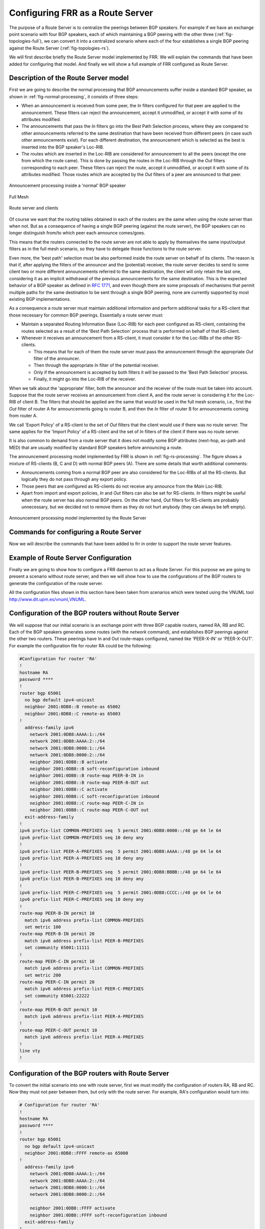 .. _configuring-frr-as-a-route-server:

Configuring FRR as a Route Server
=================================

The purpose of a Route Server is to centralize the peerings between BGP
speakers. For example if we have an exchange point scenario with four BGP
speakers, each of which maintaining a BGP peering with the other three
(:ref:`fig-topologies-full`), we can convert it into a centralized scenario where
each of the four establishes a single BGP peering against the Route Server
(:ref:`fig-topologies-rs`).

We will first describe briefly the Route Server model implemented by FRR.
We will explain the commands that have been added for configuring that
model. And finally we will show a full example of FRR configured as Route
Server.

.. _description-of-the-route-server-model:

Description of the Route Server model
-------------------------------------

First we are going to describe the normal processing that BGP announcements
suffer inside a standard BGP speaker, as shown in :ref:`fig-normal-processing`,
it consists of three steps:

- When an announcement is received from some peer, the `In` filters configured
  for that peer are applied to the announcement. These filters can reject the
  announcement, accept it unmodified, or accept it with some of its attributes
  modified.

- The announcements that pass the `In` filters go into the Best Path Selection
  process, where they are compared to other announcements referred to the same
  destination that have been received from different peers (in case such other
  announcements exist). For each different destination, the announcement which
  is selected as the best is inserted into the BGP speaker's Loc-RIB.

- The routes which are inserted in the Loc-RIB are considered for announcement
  to all the peers (except the one from which the route came). This is done by
  passing the routes in the Loc-RIB through the `Out` filters corresponding to
  each peer. These filters can reject the route, accept it unmodified, or
  accept it with some of its attributes modified. Those routes which are
  accepted by the `Out` filters of a peer are announced to that peer.

.. _fig-normal-processing:

.. figure:: ../figures/fig-normal-processing.png
   :alt: Normal announcement processing
   :align: center

   Announcement processing inside a 'normal' BGP speaker

.. _fig-topologies-full:

.. figure:: ../figures/fig_topologies_full.png
   :alt: Full Mesh BGP Topology
   :align: center

   Full Mesh

.. _fig-topologies-rs:

.. figure:: ../figures/fig_topologies_rs.png
   :alt: Route Server BGP Topology
   :align: center

   Route server and clients

Of course we want that the routing tables obtained in each of the routers are
the same when using the route server than when not. But as a consequence of
having a single BGP peering (against the route server), the BGP speakers can no
longer distinguish from/to which peer each announce comes/goes.

.. _filter-delegation:

This means that the routers connected to the route server are not able to apply
by themselves the same input/output filters as in the full mesh scenario, so
they have to delegate those functions to the route server.

Even more, the 'best path' selection must be also performed inside the route
server on behalf of its clients. The reason is that if, after applying the
filters of the announcer and the (potential) receiver, the route server decides
to send to some client two or more different announcements referred to the same
destination, the client will only retain the last one, considering it as an
implicit withdrawal of the previous announcements for the same destination.
This is the expected behavior of a BGP speaker as defined in :rfc:`1771`,
and even though there are some proposals of mechanisms that permit multiple
paths for the same destination to be sent through a single BGP peering, none
are currently supported by most existing BGP implementations.

As a consequence a route server must maintain additional information and
perform additional tasks for a RS-client that those necessary for common BGP
peerings. Essentially a route server must:

.. _route-server-tasks:

- Maintain a separated Routing Information Base (Loc-RIB)
  for each peer configured as RS-client, containing the routes
  selected as a result of the 'Best Path Selection' process
  that is performed on behalf of that RS-client.

- Whenever it receives an announcement from a RS-client,
  it must consider it for the Loc-RIBs of the other RS-clients.

  - This means that for each of them the route server must pass the
    announcement through the appropriate `Out` filter of the
    announcer.

  - Then through the appropriate `In` filter of the potential receiver.

  - Only if the announcement is accepted by both filters it will be passed
    to the 'Best Path Selection' process.

  - Finally, it might go into the Loc-RIB of the receiver.

When we talk about the 'appropriate' filter, both the announcer and the
receiver of the route must be taken into account. Suppose that the route server
receives an announcement from client A, and the route server is considering it
for the Loc-RIB of client B. The filters that should be applied are the same
that would be used in the full mesh scenario, i.e., first the `Out` filter of
router A for announcements going to router B, and then the `In` filter of
router B for announcements coming from router A.

We call 'Export Policy' of a RS-client to the set of `Out` filters that the
client would use if there was no route server. The same applies for the 'Import
Policy' of a RS-client and the set of `In` filters of the client if there was
no route server.

It is also common to demand from a route server that it does not modify some
BGP attributes (next-hop, as-path and MED) that are usually modified by
standard BGP speakers before announcing a route.

The announcement processing model implemented by FRR is shown in
:ref:`fig-rs-processing`. The figure shows a mixture of RS-clients (B, C and D)
with normal BGP peers (A). There are some details that worth additional
comments:

- Announcements coming from a normal BGP peer are also considered for the
  Loc-RIBs of all the RS-clients. But logically they do not pass through any
  export policy.

- Those peers that are configured as RS-clients do not receive any announce
  from the `Main` Loc-RIB.

- Apart from import and export policies, `In` and `Out` filters can also be set
  for RS-clients. `In` filters might be useful when the route server has also
  normal BGP peers. On the other hand, `Out` filters for RS-clients are
  probably unnecessary, but we decided not to remove them as they do not hurt
  anybody (they can always be left empty).

.. _fig-rs-processing:
.. figure:: ../figures/fig-rs-processing.png
   :align: center
   :alt: Route Server Processing Model

   Announcement processing model implemented by the Route Server

.. _commands-for-configuring-a-route-server:

Commands for configuring a Route Server
---------------------------------------

Now we will describe the commands that have been added to frr
in order to support the route server features.

.. index:: neighbor PEER-GROUP route-server-client
.. clicmd:: neighbor PEER-GROUP route-server-client

.. index:: neighbor A.B.C.D route-server-client
.. clicmd:: neighbor A.B.C.D route-server-client

.. index:: neighbor X:X::X:X route-server-client
.. clicmd:: neighbor X:X::X:X route-server-client

   This command configures the peer given by `peer`, `A.B.C.D` or `X:X::X:X` as
   an RS-client.

   Actually this command is not new, it already existed in standard FRR. It
   enables the transparent mode for the specified peer. This means that some
   BGP attributes (as-path, next-hop and MED) of the routes announced to that
   peer are not modified.

   With the route server patch, this command, apart from setting the
   transparent mode, creates a new Loc-RIB dedicated to the specified peer
   (those named `Loc-RIB for X` in :ref:`fig-rs-processing`.). Starting from
   that moment, every announcement received by the route server will be also
   considered for the new Loc-RIB.

.. index:: neigbor A.B.C.D|X.X::X.X|peer-group route-map WORD import|export
.. clicmd:: neigbor A.B.C.D|X.X::X.X|peer-group route-map WORD import|export

   This set of commands can be used to specify the route-map that represents
   the Import or Export policy of a peer which is configured as a RS-client
   (with the previous command).

.. index:: match peer A.B.C.D|X:X::X:X
.. clicmd:: match peer A.B.C.D|X:X::X:X

   This is a new *match* statement for use in route-maps, enabling them to
   describe import/export policies. As we said before, an import/export policy
   represents a set of input/output filters of the RS-client. This statement
   makes possible that a single route-map represents the full set of filters
   that a BGP speaker would use for its different peers in a non-RS scenario.

   The *match peer* statement has different semantics whether it is used inside
   an import or an export route-map. In the first case the statement matches if
   the address of the peer who sends the announce is the same that the address
   specified by {A.B.C.D|X:X::X:X}. For export route-maps it matches when
   {A.B.C.D|X:X::X:X} is the address of the RS-Client into whose Loc-RIB the
   announce is going to be inserted (how the same export policy is applied
   before different Loc-RIBs is shown in :ref:`fig-rs-processing`.).

.. index:: call WORD
.. clicmd:: call WORD

   This command (also used inside a route-map) jumps into a different
   route-map, whose name is specified by `WORD`. When the called
   route-map finishes, depending on its result the original route-map
   continues or not. Apart from being useful for making import/export
   route-maps easier to write, this command can also be used inside
   any normal (in or out) route-map.

.. _example-of-route-server-configuration:

Example of Route Server Configuration
-------------------------------------

Finally we are going to show how to configure a FRR daemon to act as a
Route Server. For this purpose we are going to present a scenario without
route server, and then we will show how to use the configurations of the BGP
routers to generate the configuration of the route server.

All the configuration files shown in this section have been taken
from scenarios which were tested using the VNUML tool
`http://www.dit.upm.es/vnuml,VNUML <http://www.dit.upm.es/vnuml,VNUML>`_.

.. _configuration-of-the-bgp-routers-without-route-server:

Configuration of the BGP routers without Route Server
-----------------------------------------------------

We will suppose that our initial scenario is an exchange point with three
BGP capable routers, named RA, RB and RC. Each of the BGP speakers generates
some routes (with the `network` command), and establishes BGP peerings
against the other two routers. These peerings have In and Out route-maps
configured, named like 'PEER-X-IN' or 'PEER-X-OUT'. For example the
configuration file for router RA could be the following:

.. code-block:: frr

   #Configuration for router 'RA'
   !
   hostname RA
   password ****
   !
   router bgp 65001
     no bgp default ipv4-unicast
     neighbor 2001:0DB8::B remote-as 65002
     neighbor 2001:0DB8::C remote-as 65003
   !
     address-family ipv6
       network 2001:0DB8:AAAA:1::/64
       network 2001:0DB8:AAAA:2::/64
       network 2001:0DB8:0000:1::/64
       network 2001:0DB8:0000:2::/64
       neighbor 2001:0DB8::B activate
       neighbor 2001:0DB8::B soft-reconfiguration inbound
       neighbor 2001:0DB8::B route-map PEER-B-IN in
       neighbor 2001:0DB8::B route-map PEER-B-OUT out
       neighbor 2001:0DB8::C activate
       neighbor 2001:0DB8::C soft-reconfiguration inbound
       neighbor 2001:0DB8::C route-map PEER-C-IN in
       neighbor 2001:0DB8::C route-map PEER-C-OUT out
     exit-address-family
   !
   ipv6 prefix-list COMMON-PREFIXES seq  5 permit 2001:0DB8:0000::/48 ge 64 le 64
   ipv6 prefix-list COMMON-PREFIXES seq 10 deny any
   !
   ipv6 prefix-list PEER-A-PREFIXES seq  5 permit 2001:0DB8:AAAA::/48 ge 64 le 64
   ipv6 prefix-list PEER-A-PREFIXES seq 10 deny any
   !
   ipv6 prefix-list PEER-B-PREFIXES seq  5 permit 2001:0DB8:BBBB::/48 ge 64 le 64
   ipv6 prefix-list PEER-B-PREFIXES seq 10 deny any
   !
   ipv6 prefix-list PEER-C-PREFIXES seq  5 permit 2001:0DB8:CCCC::/48 ge 64 le 64
   ipv6 prefix-list PEER-C-PREFIXES seq 10 deny any
   !
   route-map PEER-B-IN permit 10
     match ipv6 address prefix-list COMMON-PREFIXES
     set metric 100
   route-map PEER-B-IN permit 20
     match ipv6 address prefix-list PEER-B-PREFIXES
     set community 65001:11111
   !
   route-map PEER-C-IN permit 10
     match ipv6 address prefix-list COMMON-PREFIXES
     set metric 200
   route-map PEER-C-IN permit 20
     match ipv6 address prefix-list PEER-C-PREFIXES
     set community 65001:22222
   !
   route-map PEER-B-OUT permit 10
     match ipv6 address prefix-list PEER-A-PREFIXES
   !
   route-map PEER-C-OUT permit 10
     match ipv6 address prefix-list PEER-A-PREFIXES
   !
   line vty
   !


.. _configuration-of-the-bgp-routers-with-route-server:

Configuration of the BGP routers with Route Server
--------------------------------------------------

To convert the initial scenario into one with route server, first we must
modify the configuration of routers RA, RB and RC. Now they must not peer
between them, but only with the route server. For example, RA's
configuration would turn into:

.. code-block:: frr

   # Configuration for router 'RA'
   !
   hostname RA
   password ****
   !
   router bgp 65001
     no bgp default ipv4-unicast
     neighbor 2001:0DB8::FFFF remote-as 65000
   !
     address-family ipv6
       network 2001:0DB8:AAAA:1::/64
       network 2001:0DB8:AAAA:2::/64
       network 2001:0DB8:0000:1::/64
       network 2001:0DB8:0000:2::/64

       neighbor 2001:0DB8::FFFF activate
       neighbor 2001:0DB8::FFFF soft-reconfiguration inbound
     exit-address-family
   !
   line vty
   !


Which is logically much simpler than its initial configuration, as it now
maintains only one BGP peering and all the filters (route-maps) have
disappeared.

.. _configuration-of-the-route-server-itself:

Configuration of the Route Server itself
----------------------------------------

As we said when we described the functions of a route server
(:ref:`description-of-the-route-server-model`), it is in charge of all the
route filtering. To achieve that, the In and Out filters from the RA, RB and RC
configurations must be converted into Import and Export policies in the route
server.

This is a fragment of the route server configuration (we only show
the policies for client RA):

.. code-block:: frr

   # Configuration for Route Server ('RS')
   !
   hostname RS
   password ix
   !
   bgp multiple-instance
   !
   router bgp 65000 view RS
     no bgp default ipv4-unicast
     neighbor 2001:0DB8::A  remote-as 65001
     neighbor 2001:0DB8::B  remote-as 65002
     neighbor 2001:0DB8::C  remote-as 65003
   !
     address-family ipv6
       neighbor 2001:0DB8::A activate
       neighbor 2001:0DB8::A route-server-client
       neighbor 2001:0DB8::A route-map RSCLIENT-A-IMPORT import
       neighbor 2001:0DB8::A route-map RSCLIENT-A-EXPORT export
       neighbor 2001:0DB8::A soft-reconfiguration inbound

       neighbor 2001:0DB8::B activate
       neighbor 2001:0DB8::B route-server-client
       neighbor 2001:0DB8::B route-map RSCLIENT-B-IMPORT import
       neighbor 2001:0DB8::B route-map RSCLIENT-B-EXPORT export
       neighbor 2001:0DB8::B soft-reconfiguration inbound

       neighbor 2001:0DB8::C activate
       neighbor 2001:0DB8::C route-server-client
       neighbor 2001:0DB8::C route-map RSCLIENT-C-IMPORT import
       neighbor 2001:0DB8::C route-map RSCLIENT-C-EXPORT export
       neighbor 2001:0DB8::C soft-reconfiguration inbound
     exit-address-family
   !
   ipv6 prefix-list COMMON-PREFIXES seq  5 permit 2001:0DB8:0000::/48 ge 64 le 64
   ipv6 prefix-list COMMON-PREFIXES seq 10 deny any
   !
   ipv6 prefix-list PEER-A-PREFIXES seq  5 permit 2001:0DB8:AAAA::/48 ge 64 le 64
   ipv6 prefix-list PEER-A-PREFIXES seq 10 deny any
   !
   ipv6 prefix-list PEER-B-PREFIXES seq  5 permit 2001:0DB8:BBBB::/48 ge 64 le 64
   ipv6 prefix-list PEER-B-PREFIXES seq 10 deny any
   !
   ipv6 prefix-list PEER-C-PREFIXES seq  5 permit 2001:0DB8:CCCC::/48 ge 64 le 64
   ipv6 prefix-list PEER-C-PREFIXES seq 10 deny any
   !
   route-map RSCLIENT-A-IMPORT permit 10
     match peer 2001:0DB8::B
     call A-IMPORT-FROM-B
   route-map RSCLIENT-A-IMPORT permit 20
     match peer 2001:0DB8::C
     call A-IMPORT-FROM-C
   !
   route-map A-IMPORT-FROM-B permit 10
     match ipv6 address prefix-list COMMON-PREFIXES
     set metric 100
   route-map A-IMPORT-FROM-B permit 20
     match ipv6 address prefix-list PEER-B-PREFIXES
     set community 65001:11111
   !
   route-map A-IMPORT-FROM-C permit 10
     match ipv6 address prefix-list COMMON-PREFIXES
     set metric 200
   route-map A-IMPORT-FROM-C permit 20
     match ipv6 address prefix-list PEER-C-PREFIXES
     set community 65001:22222
   !
   route-map RSCLIENT-A-EXPORT permit 10
     match peer 2001:0DB8::B
     match ipv6 address prefix-list PEER-A-PREFIXES
   route-map RSCLIENT-A-EXPORT permit 20
     match peer 2001:0DB8::C
     match ipv6 address prefix-list PEER-A-PREFIXES
   !
   ...
   ...
   ...


If you compare the initial configuration of RA with the route server
configuration above, you can see how easy it is to generate the Import and
Export policies for RA from the In and Out route-maps of RA's original
configuration.

When there was no route server, RA maintained two peerings, one with RB and
another with RC. Each of this peerings had an In route-map configured. To
build the Import route-map for client RA in the route server, simply add
route-map entries following this scheme:

::

   route-map <NAME> permit 10
       match peer <Peer Address>
       call <In Route-Map for this Peer>
   route-map <NAME> permit 20
       match peer <Another Peer Address>
       call <In Route-Map for this Peer>


This is exactly the process that has been followed to generate the route-map
RSCLIENT-A-IMPORT. The route-maps that are called inside it (A-IMPORT-FROM-B
and A-IMPORT-FROM-C) are exactly the same than the In route-maps from the
original configuration of RA (PEER-B-IN and PEER-C-IN), only the name is
different.

The same could have been done to create the Export policy for RA (route-map
RSCLIENT-A-EXPORT), but in this case the original Out route-maps where so
simple that we decided not to use the `call WORD` commands, and we
integrated all in a single route-map (RSCLIENT-A-EXPORT).

The Import and Export policies for RB and RC are not shown, but
the process would be identical.

Further considerations about Import and Export route-maps
---------------------------------------------------------

The current version of the route server patch only allows to specify a
route-map for import and export policies, while in a standard BGP speaker
apart from route-maps there are other tools for performing input and output
filtering (access-lists, community-lists, ...). But this does not represent
any limitation, as all kinds of filters can be included in import/export
route-maps. For example suppose that in the non-route-server scenario peer
RA had the following filters configured for input from peer B:

.. code-block:: frr

   neighbor 2001:0DB8::B prefix-list LIST-1 in
   neighbor 2001:0DB8::B filter-list LIST-2 in
   neighbor 2001:0DB8::B route-map PEER-B-IN in
   ...
   ...
   route-map PEER-B-IN permit 10
     match ipv6 address prefix-list COMMON-PREFIXES
     set local-preference 100
   route-map PEER-B-IN permit 20
     match ipv6 address prefix-list PEER-B-PREFIXES
     set community 65001:11111


It is possible to write a single route-map which is equivalent to the three
filters (the community-list, the prefix-list and the route-map). That route-map
can then be used inside the Import policy in the route server. Lets see how to
do it:

.. code-block:: frr

   neighbor 2001:0DB8::A route-map RSCLIENT-A-IMPORT import
   ...
   !
   ...
   route-map RSCLIENT-A-IMPORT permit 10
     match peer 2001:0DB8::B
     call A-IMPORT-FROM-B
   ...
   ...
   !
   route-map A-IMPORT-FROM-B permit 1
     match ipv6 address prefix-list LIST-1
     match as-path LIST-2
     on-match goto 10
   route-map A-IMPORT-FROM-B deny 2
   route-map A-IMPORT-FROM-B permit 10
     match ipv6 address prefix-list COMMON-PREFIXES
     set local-preference 100
   route-map A-IMPORT-FROM-B permit 20
     match ipv6 address prefix-list PEER-B-PREFIXES
     set community 65001:11111
   !
   ...
   ...


The route-map A-IMPORT-FROM-B is equivalent to the three filters (LIST-1,
LIST-2 and PEER-B-IN). The first entry of route-map A-IMPORT-FROM-B (sequence
number 1) matches if and only if both the prefix-list LIST-1 and the
filter-list LIST-2 match. If that happens, due to the 'on-match goto 10'
statement the next route-map entry to be processed will be number 10, and as of
that point route-map A-IMPORT-FROM-B is identical to PEER-B-IN. If the first
entry does not match, `on-match goto 10`' will be ignored and the next
processed entry will be number 2, which will deny the route.

Thus, the result is the same that with the three original filters, i.e., if
either LIST-1 or LIST-2 rejects the route, it does not reach the route-map
PEER-B-IN. In case both LIST-1 and LIST-2 accept the route, it passes to
PEER-B-IN, which can reject, accept or modify the route.
